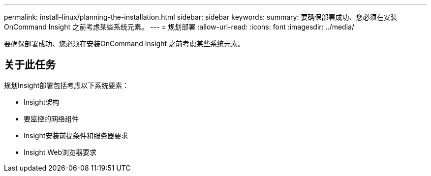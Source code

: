 ---
permalink: install-linux/planning-the-installation.html 
sidebar: sidebar 
keywords:  
summary: 要确保部署成功、您必须在安装OnCommand Insight 之前考虑某些系统元素。 
---
= 规划部署
:allow-uri-read: 
:icons: font
:imagesdir: ../media/


[role="lead"]
要确保部署成功、您必须在安装OnCommand Insight 之前考虑某些系统元素。



== 关于此任务

规划Insight部署包括考虑以下系统要素：

* Insight架构
* 要监控的网络组件
* Insight安装前提条件和服务器要求
* Insight Web浏览器要求

